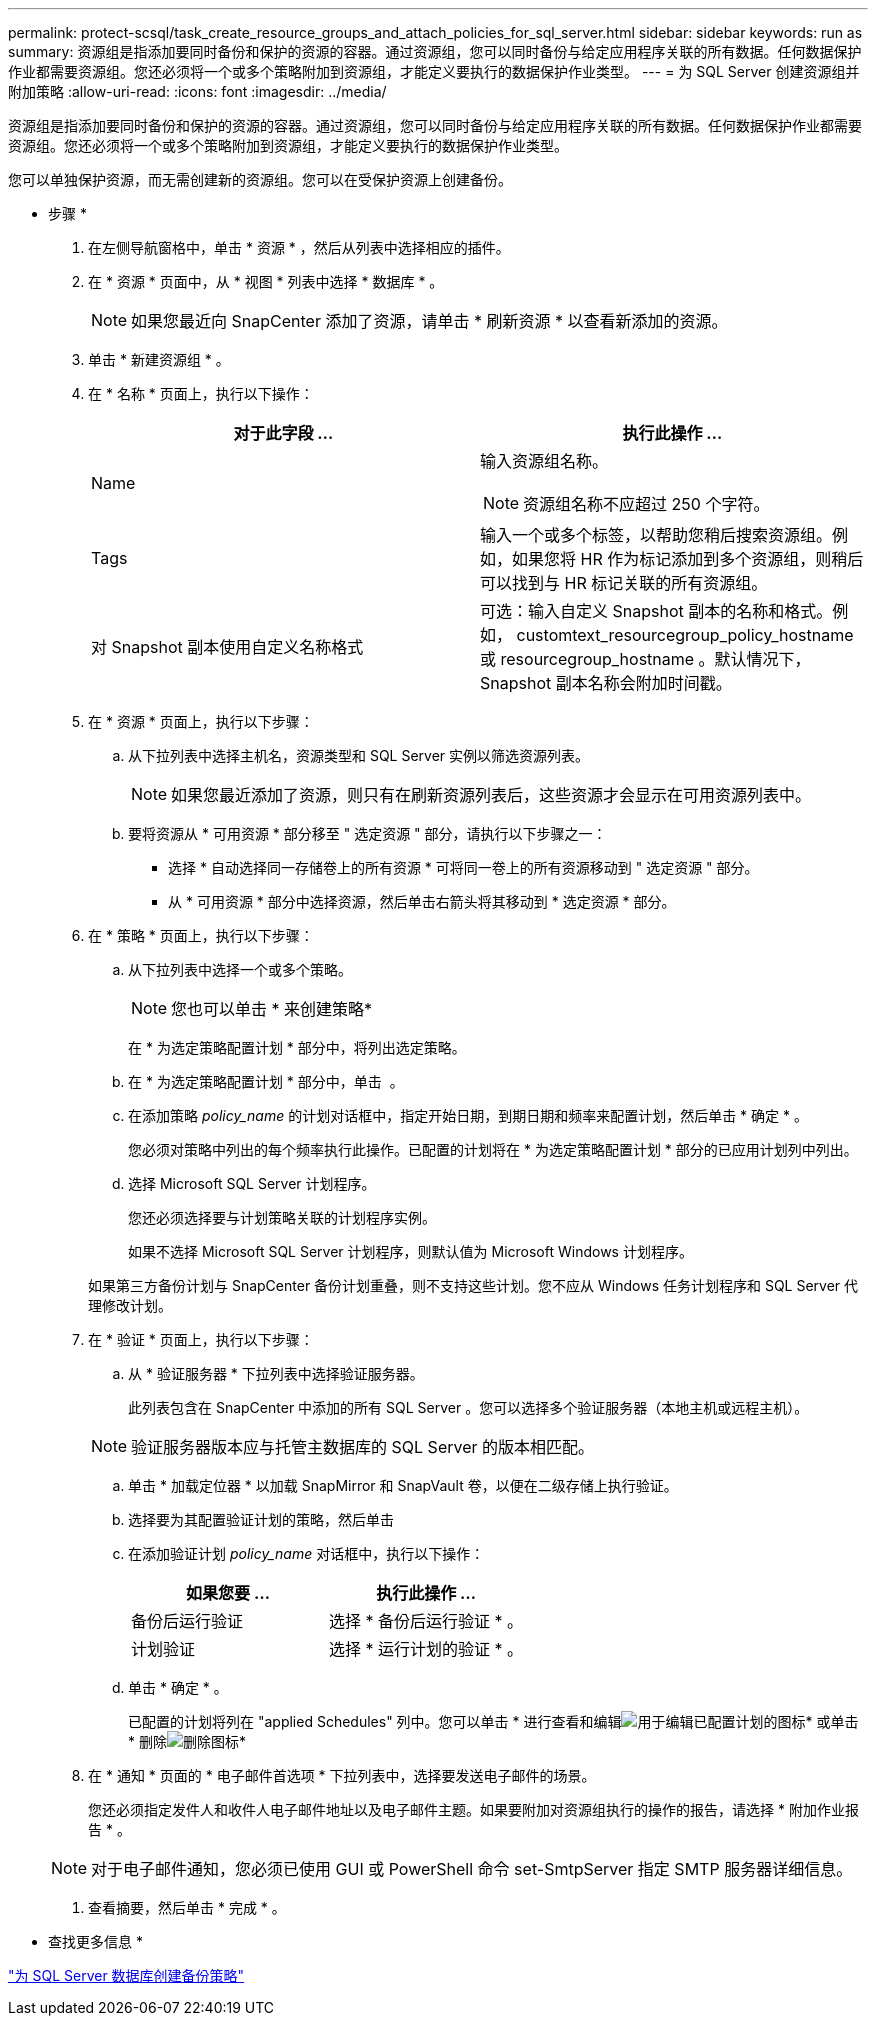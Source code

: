 ---
permalink: protect-scsql/task_create_resource_groups_and_attach_policies_for_sql_server.html 
sidebar: sidebar 
keywords: run as 
summary: 资源组是指添加要同时备份和保护的资源的容器。通过资源组，您可以同时备份与给定应用程序关联的所有数据。任何数据保护作业都需要资源组。您还必须将一个或多个策略附加到资源组，才能定义要执行的数据保护作业类型。 
---
= 为 SQL Server 创建资源组并附加策略
:allow-uri-read: 
:icons: font
:imagesdir: ../media/


[role="lead"]
资源组是指添加要同时备份和保护的资源的容器。通过资源组，您可以同时备份与给定应用程序关联的所有数据。任何数据保护作业都需要资源组。您还必须将一个或多个策略附加到资源组，才能定义要执行的数据保护作业类型。

您可以单独保护资源，而无需创建新的资源组。您可以在受保护资源上创建备份。

* 步骤 *

. 在左侧导航窗格中，单击 * 资源 * ，然后从列表中选择相应的插件。
. 在 * 资源 * 页面中，从 * 视图 * 列表中选择 * 数据库 * 。
+

NOTE: 如果您最近向 SnapCenter 添加了资源，请单击 * 刷新资源 * 以查看新添加的资源。

. 单击 * 新建资源组 * 。
. 在 * 名称 * 页面上，执行以下操作：
+
|===
| 对于此字段 ... | 执行此操作 ... 


 a| 
Name
 a| 
输入资源组名称。


NOTE: 资源组名称不应超过 250 个字符。



 a| 
Tags
 a| 
输入一个或多个标签，以帮助您稍后搜索资源组。例如，如果您将 HR 作为标记添加到多个资源组，则稍后可以找到与 HR 标记关联的所有资源组。



 a| 
对 Snapshot 副本使用自定义名称格式
 a| 
可选：输入自定义 Snapshot 副本的名称和格式。例如， customtext_resourcegroup_policy_hostname 或 resourcegroup_hostname 。默认情况下， Snapshot 副本名称会附加时间戳。

|===
. 在 * 资源 * 页面上，执行以下步骤：
+
.. 从下拉列表中选择主机名，资源类型和 SQL Server 实例以筛选资源列表。
+

NOTE: 如果您最近添加了资源，则只有在刷新资源列表后，这些资源才会显示在可用资源列表中。

.. 要将资源从 * 可用资源 * 部分移至 " 选定资源 " 部分，请执行以下步骤之一：
+
*** 选择 * 自动选择同一存储卷上的所有资源 * 可将同一卷上的所有资源移动到 " 选定资源 " 部分。
*** 从 * 可用资源 * 部分中选择资源，然后单击右箭头将其移动到 * 选定资源 * 部分。




. 在 * 策略 * 页面上，执行以下步骤：
+
.. 从下拉列表中选择一个或多个策略。
+

NOTE: 您也可以单击 * 来创建策略image:../media/add_policy_from_resourcegroup.gif[""]*

+
在 * 为选定策略配置计划 * 部分中，将列出选定策略。

.. 在 * 为选定策略配置计划 * 部分中，单击 *image:../media/add_policy_from_resourcegroup.gif[""]* 。
.. 在添加策略 _policy_name_ 的计划对话框中，指定开始日期，到期日期和频率来配置计划，然后单击 * 确定 * 。
+
您必须对策略中列出的每个频率执行此操作。已配置的计划将在 * 为选定策略配置计划 * 部分的已应用计划列中列出。

.. 选择 Microsoft SQL Server 计划程序。
+
您还必须选择要与计划策略关联的计划程序实例。

+
如果不选择 Microsoft SQL Server 计划程序，则默认值为 Microsoft Windows 计划程序。



+
如果第三方备份计划与 SnapCenter 备份计划重叠，则不支持这些计划。您不应从 Windows 任务计划程序和 SQL Server 代理修改计划。

. 在 * 验证 * 页面上，执行以下步骤：
+
.. 从 * 验证服务器 * 下拉列表中选择验证服务器。
+
此列表包含在 SnapCenter 中添加的所有 SQL Server 。您可以选择多个验证服务器（本地主机或远程主机）。

+

NOTE: 验证服务器版本应与托管主数据库的 SQL Server 的版本相匹配。

.. 单击 * 加载定位器 * 以加载 SnapMirror 和 SnapVault 卷，以便在二级存储上执行验证。
.. 选择要为其配置验证计划的策略，然后单击 *image:../media/add_policy_from_resourcegroup.gif[""]*
.. 在添加验证计划 _policy_name_ 对话框中，执行以下操作：
+
|===
| 如果您要 ... | 执行此操作 ... 


 a| 
备份后运行验证
 a| 
选择 * 备份后运行验证 * 。



 a| 
计划验证
 a| 
选择 * 运行计划的验证 * 。

|===
.. 单击 * 确定 * 。
+
已配置的计划将列在 "applied Schedules" 列中。您可以单击 * 进行查看和编辑image:../media/edit_icon.gif["用于编辑已配置计划的图标"]* 或单击 * 删除image:../media/delete_icon_for_configuringschedule.gif["删除图标"]*



. 在 * 通知 * 页面的 * 电子邮件首选项 * 下拉列表中，选择要发送电子邮件的场景。
+
您还必须指定发件人和收件人电子邮件地址以及电子邮件主题。如果要附加对资源组执行的操作的报告，请选择 * 附加作业报告 * 。

+

NOTE: 对于电子邮件通知，您必须已使用 GUI 或 PowerShell 命令 set-SmtpServer 指定 SMTP 服务器详细信息。

. 查看摘要，然后单击 * 完成 * 。


* 查找更多信息 *

link:task_create_backup_policies_for_sql_server_databases.html["为 SQL Server 数据库创建备份策略"]

